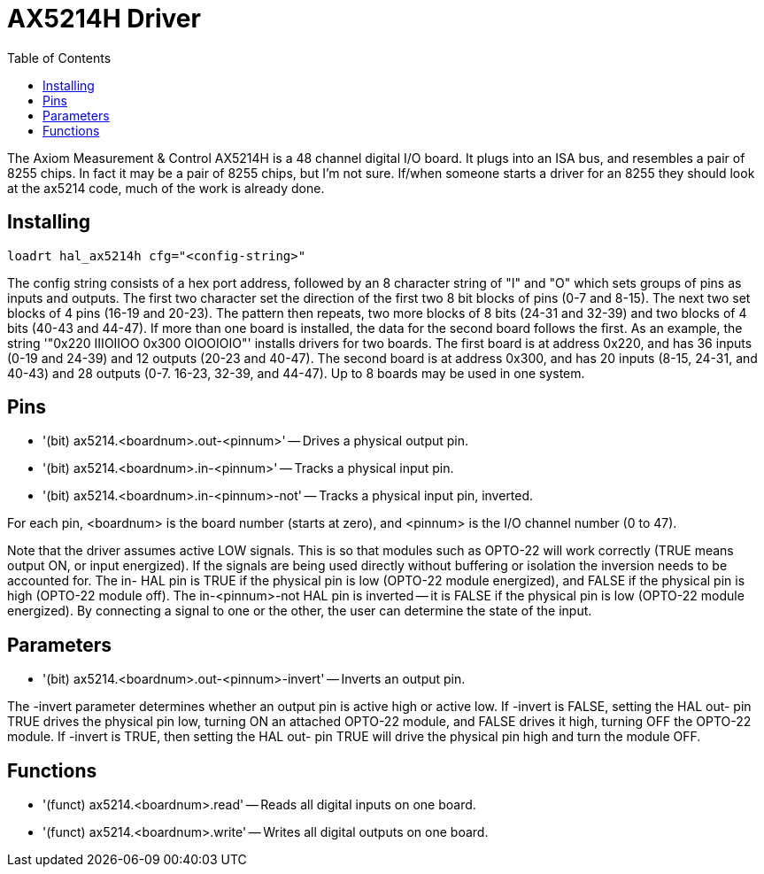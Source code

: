:lang: en
:toc:

[[cha:ax5214-driver]]
= AX5214H Driver

The Axiom Measurement & Control AX5214H is a 48 channel digital I/O
board. It plugs into an ISA bus, and resembles a pair of 8255 chips. In
fact it may be a pair of 8255 chips, but I'm not sure. If/when someone
starts a driver for an 8255 they should look at the ax5214 code, much
of the work is already done.

== Installing

----
loadrt hal_ax5214h cfg="<config-string>"
----

The config string consists of a hex port address, followed by an 8
character string of "I" and "O" which sets groups of pins as inputs and
outputs. The first two character set the direction of the first two 8
bit blocks of pins (0-7 and 8-15). The next two set blocks of 4 pins
(16-19 and 20-23). The pattern then repeats, two more blocks of 8 bits
(24-31 and 32-39) and two blocks of 4 bits (40-43 and 44-47). If more
than one board is installed, the data for the second board follows the
first. As an example, the string '"0x220 IIIOIIOO 0x300 OIOOIOIO"'
installs drivers for two boards. The first board is at address 0x220,
and has 36 inputs (0-19 and 24-39) and 12 outputs (20-23 and 40-47).
The second board is at address 0x300, and has 20 inputs (8-15, 24-31,
and 40-43) and 28 outputs (0-7. 16-23, 32-39, and 44-47). Up to 8
boards may be used in one system.

== Pins

* '(bit) ax5214.<boardnum>.out-<pinnum>' -- Drives a physical output pin.
* '(bit) ax5214.<boardnum>.in-<pinnum>' -- Tracks a physical input pin.
* '(bit) ax5214.<boardnum>.in-<pinnum>-not' -- Tracks a physical input pin, inverted.

For each pin, <boardnum> is the board number (starts at zero), and
<pinnum> is the I/O channel number (0 to 47).

Note that the driver assumes active LOW signals. This is so that
modules such as OPTO-22 will work correctly (TRUE means output ON, or
input energized). If the signals are being used directly without
buffering or isolation the inversion needs to be accounted for. The in-
HAL pin is TRUE if the physical pin is low (OPTO-22 module energized),
and FALSE if the physical pin is high (OPTO-22 module off). The
in-<pinnum>-not HAL pin is inverted -- it is FALSE if the physical pin
is low (OPTO-22 module energized). By connecting a signal to one or the
other, the user can determine the state of the input.

== Parameters

* '(bit) ax5214.<boardnum>.out-<pinnum>-invert' -- Inverts an output pin.

The -invert parameter determines whether an output pin is active high
or active low. If -invert is FALSE, setting the HAL out- pin TRUE
drives the physical pin low, turning ON an attached OPTO-22 module, and
FALSE drives it high, turning OFF the OPTO-22 module. If -invert is
TRUE, then setting the HAL out- pin TRUE will drive the physical pin
high and turn the module OFF.

== Functions

* '(funct) ax5214.<boardnum>.read' -- Reads all digital inputs on one board.
* '(funct) ax5214.<boardnum>.write' -- Writes all digital outputs on one board.

// vim: set syntax=asciidoc:
